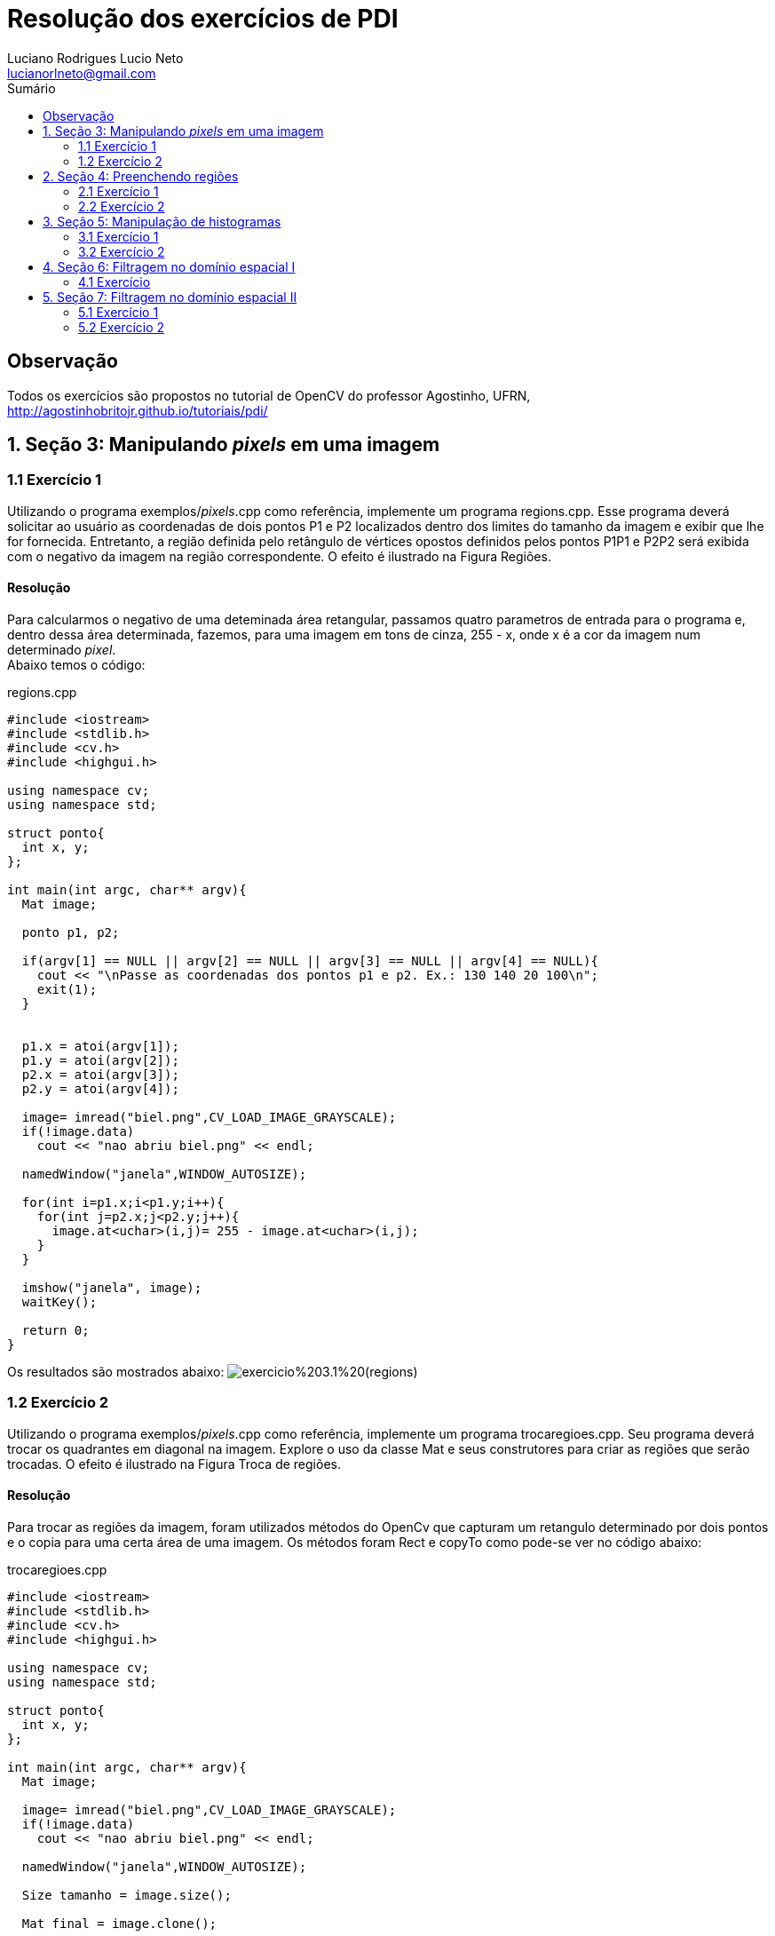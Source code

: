 :source-highlighter: prettify
:toc: left
:toc-title: Sumário
:imagesdir: https://raw.githubusercontent.com/Lucianorlneto/lucianorlneto.github.io/master/
:last-update-label!:

= Resolução dos exercícios de PDI
:author: Luciano Rodrigues Lucio Neto
:email: lucianorlneto@gmail.com

== Observação
Todos os exercícios são propostos no tutorial de OpenCV do professor Agostinho, UFRN, http://agostinhobritojr.github.io/tutoriais/pdi/

== 1. Seção 3: Manipulando _pixels_ em uma imagem

=== 1.1 Exercício 1

Utilizando o programa exemplos/_pixels_.cpp como referência, implemente um programa regions.cpp. Esse programa deverá solicitar ao usuário as coordenadas de dois pontos P1 e P2 localizados dentro dos limites do tamanho da imagem e exibir que lhe for fornecida. Entretanto, a região definida pelo retângulo de vértices opostos definidos pelos pontos P1P1 e P2P2 será exibida com o negativo da imagem na região correspondente. O efeito é ilustrado na Figura Regiões.

==== Resolução

Para calcularmos o negativo de uma deteminada área retangular, passamos quatro parametros de entrada para o programa e, dentro dessa área determinada, fazemos,
para uma imagem em tons de cinza, 255 - x, onde x é a cor da imagem num determinado _pixel_. +
Abaixo temos o código:

[sidebar]
****
.regions.cpp
[source,c++]
----
#include <iostream>
#include <stdlib.h>
#include <cv.h>
#include <highgui.h>

using namespace cv;
using namespace std;

struct ponto{
  int x, y;
};

int main(int argc, char** argv){
  Mat image;

  ponto p1, p2;

  if(argv[1] == NULL || argv[2] == NULL || argv[3] == NULL || argv[4] == NULL){
    cout << "\nPasse as coordenadas dos pontos p1 e p2. Ex.: 130 140 20 100\n";
    exit(1);
  }


  p1.x = atoi(argv[1]);
  p1.y = atoi(argv[2]);
  p2.x = atoi(argv[3]);
  p2.y = atoi(argv[4]);

  image= imread("biel.png",CV_LOAD_IMAGE_GRAYSCALE);
  if(!image.data)
    cout << "nao abriu biel.png" << endl;

  namedWindow("janela",WINDOW_AUTOSIZE);

  for(int i=p1.x;i<p1.y;i++){
    for(int j=p2.x;j<p2.y;j++){
      image.at<uchar>(i,j)= 255 - image.at<uchar>(i,j);
    }
  }
  
  imshow("janela", image);  
  waitKey();

  return 0;
}

----
****

Os resultados são mostrados abaixo:
image:exercicio%203.1%20(regions).png[]

=== 1.2 Exercício 2

Utilizando o programa exemplos/_pixels_.cpp como referência, implemente um programa trocaregioes.cpp. Seu programa deverá trocar os quadrantes em diagonal na imagem. Explore o uso da classe Mat e seus construtores para criar as regiões que serão trocadas. O efeito é ilustrado na Figura Troca de regiões.

==== Resolução

Para trocar as regiões da imagem, foram utilizados métodos do OpenCv que capturam um retangulo determinado por dois pontos e o copia para uma certa área de uma imagem.
Os métodos foram Rect e copyTo como pode-se ver no código abaixo:

[sidebar]
****
.trocaregioes.cpp
[source,c++]
----
#include <iostream>
#include <stdlib.h>
#include <cv.h>
#include <highgui.h>

using namespace cv;
using namespace std;

struct ponto{
  int x, y;
};

int main(int argc, char** argv){
  Mat image;

  image= imread("biel.png",CV_LOAD_IMAGE_GRAYSCALE);
  if(!image.data)
    cout << "nao abriu biel.png" << endl;

  namedWindow("janela",WINDOW_AUTOSIZE);

  Size tamanho = image.size();

  Mat final = image.clone();

  Mat copia1(image, Rect(0,0, tamanho.height/2, tamanho.width/2));
  Mat copia2(image, Rect(tamanho.width/2,0, tamanho.height/2, tamanho.width/2));
  Mat copia3(image, Rect(0,tamanho.height/2,tamanho.height/2,tamanho.width/2));
  Mat copia4(image, Rect(tamanho.height/2,tamanho.width/2, tamanho.height/2, tamanho.width/2));

  copia4.copyTo(final(Rect(0,0, tamanho.height/2, tamanho.width/2)));
  copia1.copyTo(final(Rect(tamanho.height/2,tamanho.width/2, tamanho.height/2, tamanho.width/2)));
  copia2.copyTo(final(Rect(0,tamanho.height/2,tamanho.height/2,tamanho.width/2)));
  copia3.copyTo(final(Rect(tamanho.width/2,0, tamanho.height/2, tamanho.width/2)));

  namedWindow("janela2", WINDOW_AUTOSIZE);
  
  imshow("janela", image);
  imshow("janela2", final);  
  waitKey();

  return 0;
}
----
****

Abaixo temos o resultado em uma imagem:
image:exercicio%20trocaregioes.png[]

== 2. Seção 4: Preenchendo regiões

=== 2.1 Exercício 1

Observando-se o programa labeling.cpp como exemplo, é possível verificar que caso existam mais de 255 objetos na cena, o processo de rotulação poderá ficar comprometido. Identifique a situação em que isso ocorre e proponha uma solução para este problema.

==== Resolução

Existem várias soluções para o problema. Uma delas é utilizar mais que 8 bits para a quantidade de tons de cinza, porém, dessa maneira, sempre haverá limitação para o número de objetos na imagem. Outra solução é, se a imagem possuir cor de _background_ fixa, pode-se, assim que for encontrada uma cor diferente da do _background_, preencher aquele espaço diferente com a cor de fundo da imagem e contar +1 para cada operação similar. 

=== 2.2 Exercício 2

Aprimore o algoritmo de contagem apresentado para identificar regiões com ou sem buracos internos que existam na cena. Assuma que objetos com mais de um buraco podem existir. Inclua suporte no seu algoritmo para não contar bolhas que tocam as bordas da imagem. Não se pode presumir, a priori, que elas tenham buracos ou não.

==== Resolução

Primeiro é necessário varrer os _pixels_ das bordas e, se houver algum objeto, preenche-lo da mesma cor do _background_, tirando objetos da borda da imagem. Após isso, é pintado o fundo da imagem para uma cor diferente da cor dos buracos dos objetos. Com esse tratamento, identifica-se os objetos com buracos verificando os _pixels_ pretos. Para desconsiderar mais de um buraco em um bojeto, pois um buraco já determina aquele objeto como "objeto com buraco", preenchemos toda a parte branca do objeto de preto, assim que for encontrado um _pixel_ de cor preta. Fazendo isso se tem o número de objetos com buraco. Depois desse passo, teremos a imagem com objetos completamente pretos (objeto com buraco) e completamente brancos (objeto sem buraco), então podemos utilizar o método de _labeling_ descrito na seção para contarmos o número de objetos sem buraco. +
Para fazer esse preenchemento de cor de um conjunto de _pixels_ vizinhos de mesma cor, é utilizada a função do OpenCv floodFill como pode-se ver no código abaixo: 

[sidebar]
****
.buracos.cpp
[source,c++]
----
#include <iostream>
#include <opencv2/opencv.hpp>

using namespace cv;
using namespace std;

int main(int argc, char** argv){
  Mat image, mask, image2;
  int width, height;
  int ObjetosComBuracos = 0;
  int ObjetosSemBuracos = 0;
  
  CvPoint p;
  image = imread(argv[1],CV_LOAD_IMAGE_GRAYSCALE);
  
  if(!image.data){
    std::cout << "imagem nao carregou corretamente\n";
    return(-1);
  }
  width=image.size().width;
  height=image.size().height;

  imshow("image", image);

  //tira os objetos das bordas
  for(int i=0; i<width; i++){
    p.x = i;
    p.y = 0;
    if(image.at<uchar>(p.y,p.x) == 255)
      floodFill(image, p, 0);
  }

  for(int i=0; i<width; i++){
    p.x = i;
    p.y = height-1;
    if(image.at<uchar>(p.y,p.x) == 255)
      floodFill(image, p, 0);
  }

  for(int i=0; i<height; i++){
    p.x = 0;
    p.y = i;
    if(image.at<uchar>(p.y,p.x) == 255)
      floodFill(image, p, 0);
    p.x = width-1;
    p.y = i;
    if(image.at<uchar>(p.y,p.x) == 255)
      floodFill(image, p, 0);
  }

  //pinta o fundo
  p.x=0;
  p.y=0;
  floodFill(image, p, 100);

  imshow("image2", image);


  //conta objetos com buracos
  for(int i=0; i<height; i++){
    for(int j=1; j<width; j++){
      if(image.at<uchar>(i,j) == 0){
    // achou um objeto
    p.x=j-1;
    p.y=i;
    if(image.at<uchar>(p.y,p.x) == 255)
      floodFill(image,p,0);
       }
   }
  }
  imshow("image3", image);
  for(int i=0; i<height; i++){
    for(int j=0; j<width; j++){
      if(image.at<uchar>(i,j) == 0){
    // achou um objeto
    ObjetosComBuracos++;
    p.x=j;
    p.y=i;
    floodFill(image,p,ObjetosComBuracos);
      }
    }
  }
  cout << "Numero de objetos com buracos: " << ObjetosComBuracos << endl;

  imshow("image4", image);

  for(int i=0; i<height; i++){
    for(int j=0; j<width; j++){
      if(image.at<uchar>(i,j) == 255){
    // achou um objeto
    ObjetosSemBuracos++;
    p.x=j;
    p.y=i;
    floodFill(image,p,ObjetosSemBuracos);
      }
    }
  }
  cout << "Numero de objetos sem buracos: " << ObjetosSemBuracos << endl;
  cout << "Numero de objetos no total: " << ObjetosComBuracos + ObjetosSemBuracos << endl;

  imshow("image5", image);
  imwrite("labeling.png", image);
  waitKey();
  return 0;
}
----
****

Como resultado, mostrando passo a passo das operações, temos o seguinte:

image:exercicio%20buracos.png[]

== 3. Seção 5: Manipulação de histogramas

=== 3.1 Exercício 1

Utilizando o programa exemplos/histogram.cpp como referência, implemente um programa equalize.cpp. Este deverá, para cada imagem capturada, realizar a equalização do histogram antes de exibir a imagem. Teste sua implementação apontando a câmera para ambientes com iluminações variadas e observando o efeito gerado. Assuma que as imagens processadas serão em tons de cinza.

==== Resolução

A partir do exemplo dado na seção 5 do tutorial, apenas são feitas as alterações necessárias para converter as imagens da câmera para tons de cinza e, após isso, utilzar a função equalizeHist() do OpenCv para calcular a equalização do histograma da imagem original e gerar uma nova imagem equalizada. No programa, como é visto abaixo, são apresentadas duas imagens. Uma original em tons de cinza e a outra equalizada para facilitar na comparação entre as duas.

[sidebar]
****
.equalize.cpp
[source,c++]
----
#include <iostream>
#include <opencv2/opencv.hpp>

using namespace cv;
using namespace std;

int main(int argc, char** argv){
  Mat image;
  int width, height;
  VideoCapture cap;
  Mat plane;
  Mat hist, histeq, histG, histB;
  int nbins = 64;
  float range[] = {0, 256};
  const float *histrange = { range };
  bool uniform = true;
  bool acummulate = false;

  cap.open(0);

  if(!cap.isOpened()){
    cout << "cameras indisponiveis";
    return -1;
  }

  width  = cap.get(CV_CAP_PROP_FRAME_WIDTH);
  height = cap.get(CV_CAP_PROP_FRAME_HEIGHT);

  cout << "largura = " << width << endl;
  cout << "altura  = " << height << endl;

  int histw = nbins, histh = nbins/2;
  Mat histImg(histh, histw, CV_8UC1, Scalar(0));
  Mat histImgeq(histh, histw, CV_8UC1, Scalar(0));
  Mat gray, eq;

  while(1){
    cap >> image;
    cvtColor(image, gray, CV_BGR2GRAY);
    equalizeHist(gray, eq);
    //split (image, planes);
    calcHist(&gray, 1, 0, Mat(), hist, 1,
             &nbins, &histrange,
             uniform, acummulate);
    calcHist(&eq, 1, 0, Mat(), histeq, 1,
              &nbins, &histrange,
              uniform, acummulate);


    normalize(hist, hist, 0, histImg.rows, NORM_MINMAX, -1, Mat());
    normalize(histeq, histeq, 0, histImgeq.rows, NORM_MINMAX, -1, Mat());



    histImg.setTo(Scalar(0));
    histImgeq.setTo(Scalar(0));


    for(int i=0; i<nbins; i++){
      line(histImg,
           Point(i, histh),
           Point(i, histh-cvRound(hist.at<float>(i))),
           Scalar(255, 255, 255), 1, 8, 0);
      line(histImgeq,
           Point(i, histh),
           Point(i, histh-cvRound(histeq.at<float>(i))),
           Scalar(255, 255, 255), 1, 8, 0);

    }
    histImg.copyTo(gray(Rect(0, 0       ,nbins, histh)));
    histImgeq.copyTo(eq(Rect(0, 0       ,nbins, histh)));


    //imshow("histograma", histImgR);
    imshow("imagem equalizada", eq);
    imshow("image", gray);
    if(waitKey(30) >= 0) break;
  }
  return 0;
}
----
****

Os resultados podem ser vistos na seguinte imagem:

image:exercicio%20equalize.png[]

=== 3.2 Exercício 2

Utilizando o programa exemplos/histogram.cpp como referência, implemente um programa motiondetector.cpp. Este deverá continuamente calcular o histograma da imagem (apenas uma componente de cor é suficiente) e compará-lo com o último histograma calculado. Quando a diferença entre estes ultrapassar um limiar pré-estabelecido, ative um alarme. Utilize uma função de comparação que julgar conveniente.

==== Resolução

O método que foi implementada para detecção de movimento no programa fonte abaixo foi o seguinte: guarda-se, em um acumulador, a soma de todos os tons de cinza dos pixels de um frame anterior da câmera e, em outro acumulador, a soma de todos os tons do frame atual. Com esses dois valores, podemos identificar se um frame é igual ou semelhante ao anterior. Se essa diferenã for maior que um limiar determinado, quer dizer que a imagem se difere mais do que o valor desejável, caracterizando um movimento de um frame para o outro.

[sidebar]
****
.motiondetector.cpp
[source,c++]
----
#include <iostream>
#include <opencv2/opencv.hpp>

using namespace cv;
using namespace std;

int main(int argc, char** argv){
  Mat image;
  int width, height;
  VideoCapture cap;
  bool flag = false;
  long int soma_anterior, soma;

  cap.open(0);

  if(!cap.isOpened()){
    cout << "cameras indisponiveis";
    return -1;
  }

  width  = cap.get(CV_CAP_PROP_FRAME_WIDTH);
  height = cap.get(CV_CAP_PROP_FRAME_HEIGHT);

  cout << "largura = " << width << endl;
  cout << "altura  = " << height << endl;

  Mat gray;

  soma_anterior = 0;
  soma = 0;

  while(1){
    if(flag == false){
      cout << "feifjie" << endl;
      cap >> image;
      cvtColor(image, gray, CV_BGR2GRAY);

      for(int i=0; i<width; i++){
        for (int j = 0; j < height; ++j)
        {
          soma_anterior += gray.at<uchar>(i,j);
        }
      }
      //imshow("histograma", histImgR);
      imshow("image", gray);
      flag = true;

      if(waitKey(30) >= 0) break;
    }else{
      cap >> image;
      cvtColor(image, gray, CV_BGR2GRAY);

      for(int i=0; i<width; i++){
        for (int j = 0; j < height; ++j)
        {
          soma+= gray.at<uchar>(i,j);
        }
      }

      long int limiar = soma - soma_anterior;

      //cout << "limiar = " << limiar << endl;

      if(limiar < -700000 || limiar > 700000){
        cout << "\n\nMovimento detectado!\n\n";
      }

      //imshow("histograma", histImgR);
      imshow("image", gray);
      soma_anterior = soma;
      soma = 0;
      if(waitKey(30) >= 0) break;
    }





  }
  return 0;
}
----
****

O resultado pode ser visto nas duas imagens abaixo:

image:md1.png[] +
image:md2.png[]

== 4. Seção 6: Filtragem no domínio espacial I

=== 4.1 Exercício

Utilizando o programa exemplos/filtroespacial.cpp como referência, implemente um programa laplgauss.cpp. O programa deverá acrescentar mais uma funcionalidade ao exemplo fornecido, permitindo que seja calculado o laplaciano do gaussiano das imagens capturadas. Compare o resultado desse filtro com a simples aplicação do filtro laplaciano.

==== Resolução

A partir do exemplo presente na seção 6 do tutorial, adiciona-se um novo array para uma matriz 5x5 com a máscara do laplaciano do gaussiano e, ao detectar que a tecla k foi pressionada, o programa filtra a imagem com a máscara do LoG.

[sidebar]
****
.laplgauss.cpp
[source,c++]
----
#include <iostream>
#include <opencv2/opencv.hpp>

using namespace cv;
using namespace std;

void printmask(Mat &m){
  for(int i=0; i<m.size().height; i++){
    for(int j=0; j<m.size().width; j++){
      cout << m.at<float>(i,j) << ",";
    }
    cout << endl;
  }
}

void menu(){
  cout << "\npressione a tecla para ativar o filtro: \n"
  "a - calcular modulo\n"
    "m - media\n"
    "g - gauss\n"
    "v - vertical\n"
  "h - horizontal\n"
    "l - laplaciano\n"
    "k - LoG (Laplaciano do Gaussiano)\n"
  "esc - sair\n";
}

int main(int argvc, char** argv){
  VideoCapture video;
  float media[] = {1,1,1,
           1,1,1,
           1,1,1};
  float gauss[] = {1,2,1,
           2,4,2,
           1,2,1};
  float horizontal[]={-1,0,1,
            -2,0,2,
            -1,0,1};
  float vertical[]={-1,-2,-1,
          0,0,0,
          1,2,1};
  float laplacian[]={0,-1,0,
           -1,4,-1,
           0,-1,0};
  float log[] = {0, 0, -1, 0, 0,
                 0, -1, -2, -1, 0,
                  -1, -2, 16, -2, -1,
                  0, -1, -2, -1, 0,
                  0, 0, -1, 0, 0};

  Mat cap, frame, frame32f, frameFiltered;
  Mat mask(3,3,CV_32F), mask1, mask2;
  Mat result, result1;
  double width, height, min, max;
  int absolut;
  char key;
  
  video.open(0); 
  if(!video.isOpened()) 
    return -1;
  width=video.get(CV_CAP_PROP_FRAME_WIDTH);
  height=video.get(CV_CAP_PROP_FRAME_HEIGHT);
  std::cout << "largura=" << width << "\n";;
  std::cout << "altura =" << height<< "\n";;

  namedWindow("filtroespacial",1);

  mask = Mat(3, 3, CV_32F, media); 
  scaleAdd(mask, 1/9.0, Mat::zeros(3,3,CV_32F), mask1);
  swap(mask, mask1);
  absolut=1; // calcs abs of the image

  menu();
  for(;;){
    video >> cap; 
    cvtColor(cap, frame, CV_BGR2GRAY);
    flip(frame, frame, 1);
    imshow("original", frame);
    frame.convertTo(frame32f, CV_32F);
    filter2D(frame32f, frameFiltered, frame32f.depth(), mask, Point(1,1), 0);
    if(absolut){
      frameFiltered=abs(frameFiltered);
    }
    frameFiltered.convertTo(result, CV_8U);
    imshow("filtroespacial", result);
    key = (char) waitKey(10);
    if( key == 27 ) break; // esc pressed!
    switch(key){
    case 'a':
    menu();
      absolut=!absolut;
      break;
    case 'm':
    menu();
      mask = Mat(3, 3, CV_32F, media);
      scaleAdd(mask, 1/9.0, Mat::zeros(3,3,CV_32F), mask1);
      mask = mask1;
      printmask(mask);
      break;
    case 'g':
    menu();
      mask = Mat(3, 3, CV_32F, gauss);
      scaleAdd(mask, 1/16.0, Mat::zeros(3,3,CV_32F), mask1);
      mask = mask1;
      printmask(mask);
      break;
    case 'h':
    menu();
      mask = Mat(3, 3, CV_32F, horizontal);
      printmask(mask);
      break;
    case 'v':
    menu();
      mask = Mat(3, 3, CV_32F, vertical);
      printmask(mask);
      break;
    case 'l':
    menu();
      mask = Mat(3, 3, CV_32F, laplacian);
      printmask(mask);
      break;
    case 'k':
      mask = Mat(5, 5, CV_32F, log);
      printmask(mask);
    default:
      break;
    }
  }
  return 0;
}

----
****

Abaixo, na imagem, se vê como o filtro atua na imagem original.

image:exercicio%20log.png[]

== 5. Seção 7: Filtragem no domínio espacial II

=== 5.1 Exercício 1

Utilizando o programa exemplos/addweighted.cpp como referência, implemente um programa tiltshift.cpp. Três ajustes deverão ser providos na tela da interface:

* um ajuste para regular a altura da região central que entrará em foco; +

* um ajuste para regular a força de decaimento da região borrada; +

* um ajuste para regular a posição vertical do centro da região que entrará em foco. Finalizado o programa, a imagem produzida deverá ser salva em arquivo. +

==== Resolução

Para fazer o _tiltshift_, é preciso criar duas imagens de ponderação do tamanho da imagem que se queira trabalhar onde, em uma se tem uma imagem em tons de cinza que faz dois gradientes a partir de uma função (presenta na seção do tutorial) que gera qual tom de cinza estará naquele pixel e, na outra imagem, o negativo dessa primeira. Após serem feitas as imagens para ponderação, aplicamos um filtro para borramento, com média entre 12 imagens da imagem que se deseja apicar o efeito tiltshift. Com a primeira imagem de ponderação, é feita uma multiplicação pixel a pixel com a imagem primária e, com a imagem primária. Pós filtro de borramento, é feita a mesma multiplicação com o negativo da imagem de ponderação e, para ser feita a imagem final, com o efeito tiltshift, basta utilizar a função do OpenCv addWeighted para fazer a soma das duas imagens multiplicadas e formar a iamgem resultado com o efeito aplicado. Os parâmetros da função alpha que gera os valores de tom de cinza dos pixels das imagens de ponderação são passados por _trackbars_. Após completar as modificações, basta clicar qualquer tecla para, antes do programa fechar, a imagem modificada ser salva. A implementação pode ser vista no código abaixo: 

[sidebar]
****
.tiltshift.cpp
[source,c++]
----
#include <iostream>
#include <opencv2/opencv.hpp>
#include <math.h>

using namespace cv;
using namespace std;

int d_slider = 1;
int d_slider_max = 100;
int l1_slider = 1;
int l1_slider_max;
int l2_slider = 1;
int l2_slider_max;

int top_slider = 0;
int top_slider_max = 100;

Mat image1, image2, blended;
Mat imageTop; 

int teste;

char TrackbarName[50];

int width, height;
int d, l1, l2;
Mat p1, p2, dst1, dst2, resultado, dst, src;

float alpha(int x, int d, int l1, int l2){
  double alpha = (float)255*(float)1/(float)2*((float)tanh(((float)x-(float)l1)/(float)d)-(float)tanh(((float)x-(float)l2)/(float)d));
  return alpha;

}

void on_trackbar_d(int, void*){
 d = d_slider;
 for (int i = 0; i < width; ++i)
  {
    for (int j = 0; j < height; ++j)
    {
      p1.at<uchar>(i, j) = alpha(i, d, l1, l2);
    }
  }

  for (int i = 0; i < width; ++i)
  {
    for (int j = 0; j < height; ++j)
    {
      p2.at<uchar>(i, j) = 255 - p1.at<uchar>(i, j);
    }
  }
  cvtColor(p1, p1, CV_GRAY2RGB);
  cvtColor(p2, p2, CV_GRAY2RGB);

  multiply(src, p1, dst1, 1.0, CV_16U);
  multiply(dst, p2, dst2, 1.0, CV_16U);

 addWeighted(dst1, 1 , dst2, 1, 100.0, resultado);
 imshow("tiltshift", resultado);
 imshow("ponderacao 1", p1);
 imshow("ponderacao 2", p2);

  cvtColor(p1, p1, CV_RGB2GRAY);
  cvtColor(p2, p2, CV_RGB2GRAY); 
}

void on_trackbar_l1(int, void*){
 l1 = l1_slider;
 for (int i = 0; i < width; ++i)
  {
    for (int j = 0; j < height; ++j)
    {
      p1.at<uchar>(i, j) = alpha(i, d, l1, l2);
    }
  }

  for (int i = 0; i < width; ++i)
  {
    for (int j = 0; j < height; ++j)
    {
      p2.at<uchar>(i, j) = 255 - p1.at<uchar>(i, j);
    }
  }
  cvtColor(p1, p1, CV_GRAY2RGB);
  cvtColor(p2, p2, CV_GRAY2RGB);

  multiply(src, p1, dst1, 1.0, CV_16U);
  multiply(dst, p2, dst2, 1.0, CV_16U);

 addWeighted(dst1, 1 , dst2, 1, 100.0, resultado);
 imshow("tiltshift", resultado);
  imshow("ponderacao 1", p1);
 imshow("ponderacao 2", p2);

  cvtColor(p1, p1, CV_RGB2GRAY);
  cvtColor(p2, p2, CV_RGB2GRAY); 
}

void on_trackbar_l2(int, void*){
 l2 = l2_slider+height/2;
 for (int i = 0; i < width; ++i)
  {
    for (int j = 0; j < height; ++j)
    {
      p1.at<uchar>(i, j) = alpha(i, d, l1, l2);
    }
  }

  for (int i = 0; i < width; ++i)
  {
    for (int j = 0; j < height; ++j)
    {
      p2.at<uchar>(i, j) = 255 - p1.at<uchar>(i, j);
    }
  }
  cvtColor(p1, p1, CV_GRAY2RGB);
  cvtColor(p2, p2, CV_GRAY2RGB);

  multiply(src, p1, dst1, 1.0, CV_16U);
  multiply(dst, p2, dst2, 1.0, CV_16U);

 addWeighted(dst1, 1 , dst2, 1, 100.0, resultado);
 imshow("tiltshift", resultado);
  imshow("ponderacao 1", p1);
 imshow("ponderacao 2", p2);

  cvtColor(p1, p1, CV_RGB2GRAY);
  cvtColor(p2, p2, CV_RGB2GRAY); 
}

int main(int argvc, char** argv){

  teste = 5;

  cout << teste << endl;

  src = imread("basket.jpg");

  width=src.size().width;
  height=src.size().height;

  d = 50;
  l1 = height/4;
  l2 = 3*height/4;

  l1_slider_max = height/2;
  l2_slider_max = height/2;

  cout << l1 << endl << l2 << endl;



  Mat p11(width, height, CV_8UC1);
  Mat p12(width, height, CV_8UC1);

  p1 = p11.clone();
  p2 = p12.clone();

  for ( int i = 1; i < 12; i = i + 2 )
    { 
      medianBlur ( src, dst, i );
    }

  src.copyTo(imageTop);
  namedWindow("tiltshift", 1);
  
  sprintf( TrackbarName, "d x %d", d_slider_max );
  createTrackbar( TrackbarName, "tiltshift",
          &d_slider,
          d_slider_max,
          on_trackbar_d );
  on_trackbar_d(d_slider, 0 );
  sprintf( TrackbarName, "l1 x %d", l1_slider_max );
  createTrackbar( TrackbarName, "tiltshift",
          &l1_slider,
          l1_slider_max,
          on_trackbar_l1 );
  on_trackbar_l1(l1_slider, 0 );
  sprintf( TrackbarName, "l2 x %d", l2_slider_max );
  createTrackbar( TrackbarName, "tiltshift",
          &l2_slider,
          l2_slider_max,
          on_trackbar_l2 );
  on_trackbar_l2(l2_slider, 0 );

  waitKey(0);

  imwrite("imagem_resultado.png", resultado);

  return 0;
}

----
****

O resultado da implementação pode ser visto na imagem que segue onde é mostrado a imagem resultante com os parametros determinados nas _trackbars_ e as imagens de ponderação geradas por aqueles parâmetros:

image:exercicio%20tiltshift.png[]

=== 5.2 Exercício 2

Utilizando o programa exemplos/addweighted.cpp como referência, implemente um programa tiltshiftvideo.cpp. Tal programa deverá ser capaz de processar um arquivo de vídeo, produzir o efeito de tilt-shift nos quadros presentes e escrever o resultado em outro arquivo de vídeo. A ideia é criar um efeito de miniaturização de cenas. Descarte quadros em uma taxa que julgar conveniente para evidenciar o efeito de stop motion, comum em vídeos desse tipo.

==== Resolução

Para aplicar o efeito tiltshift em um vídeo, foi utilizado o mesmo algoritmo da questão anterior, porém , dependendo da resolução e quantidade de reetições do mesmo frame para o cálculo da média (_blur_), o vídeo começa a ser processado de forma muito lenta, ou seja, a forma como foi implementado o programa mostrado a seguir é inviável para aplicação do efeito tiltshift em vídeo de forma perfeita, porém, ainda aplica o efeito. Único passo que difere da implementação para uma simples é o redimensionamento do frame do vídeo para uma imagem MxM, pois as funções do OpenCv utilizadas não funcionam com matrizes MxN. O _blur_ é feito com 15 imagens e a função de cálculo das imagens de ponderação tem parâmetros d = 30, l1 = 1/4 do frame e l2 = 3/4 do frame.


[sidebar]
****
.tiltshiftvideo.cpp
[source,c++]
----
#include <iostream>
#include <opencv2/opencv.hpp>
#include <math.h>

using namespace cv;
using namespace std;

int teste;

char TrackbarName[50];

int width, height;
int d, l1, l2;
Mat p1, p2, dst1, dst2, resultado, frame_borrado, frame;
VideoCapture cap, video;

float alpha(int x, int d, int l1, int l2){
  double alpha = (float)255*(float)1/(float)2*((float)tanh(((float)x-(float)l1)/(float)d)-(float)tanh(((float)x-(float)l2)/(float)d));
  return alpha;

}

int main(int argvc, char** argv){


  video.open("megaman.mp4");

  Size s(400,400);

  video >> frame;
  resize(frame, frame, s);

  width  = frame.size().width;
  height = frame.size().height;

  d = 30;
  l1 = height/4;
  l2 = 3*height/4;

  Mat p11(width, height, CV_8UC1);
  Mat p12(width, height, CV_8UC1);

  p1 = p11.clone();
  p2 = p12.clone();

  cout << width<< endl << height << endl;

    namedWindow("tiltshift", 1);

  while(true){

    video >> frame;
    resize(frame, frame, s);


    for ( int i = 1; i < 15; i = i + 2 )
      { 
        medianBlur ( frame, frame_borrado, i );
      }

      for (int i = 0; i < width; ++i)
      {
        for (int j = 0; j < height; ++j)
        {
          p1.at<uchar>(i, j) = alpha(i, d, l1, l2);
        }
      }

      for (int i = 0; i < width; ++i)
      {
        for (int j = 0; j < height; ++j)
        {
          p2.at<uchar>(i, j) = 255 - p1.at<uchar>(i, j);
        }
      }

      cvtColor(p1, p1, CV_GRAY2RGB);
      cvtColor(p2, p2, CV_GRAY2RGB);

      multiply(frame, p1, dst1, 1.0, CV_16U);
      multiply(frame_borrado, p2, dst2, 1.0, CV_16U);

      addWeighted(dst1, 1 , dst2, 1, 100.0, resultado);
      imshow("tiltshift", resultado); 
      // imshow("ponderacao 1", p1);
      // imshow("ponderacao 2", p2);

      cvtColor(p1, p1, CV_RGB2GRAY);
      cvtColor(p2, p2, CV_RGB2GRAY); 


    if(waitKey(30) >= 0) break;

    //imwrite("imagem_resultado.png", resultado);

  }


  return 0;
}

----
****

O resultado de um dos frames, apesar da baixa qualidade do vídeo utilizado para o teste, pode ser visto na imagem a seguir:

image:megamantilt.png[]